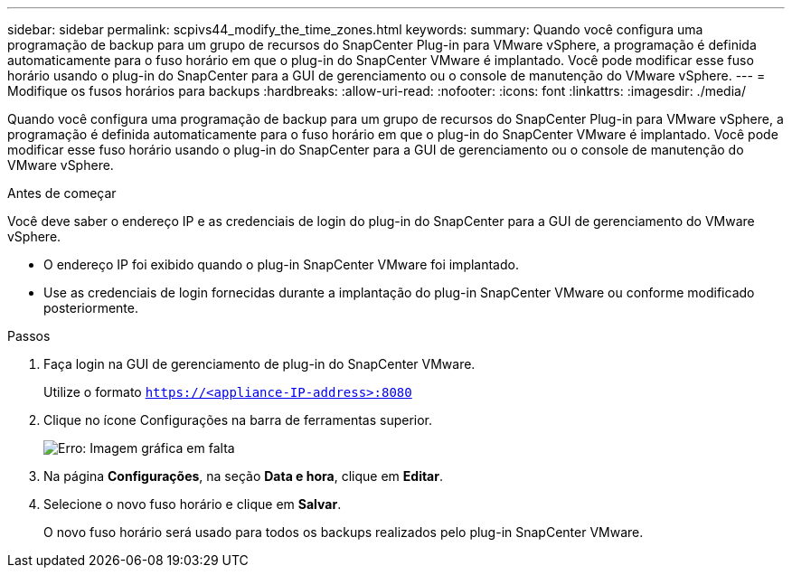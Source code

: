 ---
sidebar: sidebar 
permalink: scpivs44_modify_the_time_zones.html 
keywords:  
summary: Quando você configura uma programação de backup para um grupo de recursos do SnapCenter Plug-in para VMware vSphere, a programação é definida automaticamente para o fuso horário em que o plug-in do SnapCenter VMware é implantado. Você pode modificar esse fuso horário usando o plug-in do SnapCenter para a GUI de gerenciamento ou o console de manutenção do VMware vSphere. 
---
= Modifique os fusos horários para backups
:hardbreaks:
:allow-uri-read: 
:nofooter: 
:icons: font
:linkattrs: 
:imagesdir: ./media/


Quando você configura uma programação de backup para um grupo de recursos do SnapCenter Plug-in para VMware vSphere, a programação é definida automaticamente para o fuso horário em que o plug-in do SnapCenter VMware é implantado. Você pode modificar esse fuso horário usando o plug-in do SnapCenter para a GUI de gerenciamento ou o console de manutenção do VMware vSphere.

.Antes de começar
Você deve saber o endereço IP e as credenciais de login do plug-in do SnapCenter para a GUI de gerenciamento do VMware vSphere.

* O endereço IP foi exibido quando o plug-in SnapCenter VMware foi implantado.
* Use as credenciais de login fornecidas durante a implantação do plug-in SnapCenter VMware ou conforme modificado posteriormente.


.Passos
. Faça login na GUI de gerenciamento de plug-in do SnapCenter VMware.
+
Utilize o formato `https://<appliance-IP-address>:8080`

. Clique no ícone Configurações na barra de ferramentas superior.
+
image:scpivs44_image28.jpg["Erro: Imagem gráfica em falta"]

. Na página *Configurações*, na seção *Data e hora*, clique em *Editar*.
. Selecione o novo fuso horário e clique em *Salvar*.
+
O novo fuso horário será usado para todos os backups realizados pelo plug-in SnapCenter VMware.



